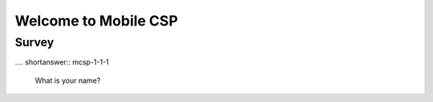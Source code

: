 .. raw:: html 

   <div class="logo-header"  id="student-logo"  > <img class="align-center" src="../_static/Mobile_CSP_Logo_White_transparent.png" width="250px"/> </div>

Welcome to Mobile CSP
=====================

.. raw:: html

    <div class="gcb-lesson-content" data-question-batch-id="L48" data-scored="False">
    <p>Welcome!  <a href="http://mobile-csp.org" target="_blank">Mobile Computer Science Principles (Mobile CSP)</a> is an Advanced Placement (AP) level introduction to computer science.  As its name suggests, the course teaches about the principles of computer science from the  perspective of mobile computing.  This Google Course Builder site is the free and open online version of the course. </p>
    <p><a href="http://en.wikipedia.org/wiki/Mobile_computing">
    Mobile computing</a> is an emerging field that focuses on mobile devices, such as 
    tablets and smart phones.  In this course we will use the mobile programming language,
    <a href="http://appinventor.mit.edu" target="_blank">App Inventor</a>, to program 
    our Android tablets and smart phones.   You will learn how to design and 
    build  mobile apps – apps that are aware of their location, apps that send and receive text 
    messages, apps that give advice and directions.  The only limit on the types of apps
    you will learn to build is your own imagination.  So, in this course you will learn 
    <i>coding</i> or <i>computer programming</i>.</p>
    <p>But computer science is not just about coding.  So, we will also learn broadly 
    about the fundamental principles of computer science.  We'll learn about the potential
    and the limitations of computing and coding.  We'll learn how to manipulate large 
    data sets and about the importance of data in today's computing environment.  We'll
    learn how the Internet works and how encryption is used to protect our Internet 
    transactions.  We'll  learn about the positive and negative aspects of computing in 
    today's society.  And lots more.</p>
    <p>The Mobile CSP course consists of seven main units with the big ideas of the College Board's curricular framework known as <a href="http://apcsprinciples.org/" target="_blank">Computer Science Principles (CSP)</a> spiraled across the units. The CSP framework consists of <b>five Big Ideas</b>: Creative Development (CRD), Data (DAT), Algorithms and Programming (AAP), Computing Systems and Networks (CSN), and Impact of Computing (IOC). In addition, the <b>six Computational Thinking Practices</b>: Computational Solution Design, Algorithms and Program Development, Abstraction in Program Development, Code Analysis, Computing Innovations, and Responsible Computing and their associated skills of the CSP framework are both developmentally sequenced and spiraled across the units, building on each other. The CSP framework was developed by leading computer science educators from around the country with guidance from the College Board and with funding support
    from the National Science Foundation. The first AP CSP exam was offered in spring 2017.</p>
    
    The following video provides a quick overview of App Inventor and Mobile CSP curriculum in this 
    <a href="https://docs.google.com/presentation/d/11u5r7W5TrFuqVdVpmZITYTVFLYiKEohnvZoJb4JVQ0I/edit?usp=sharing" target="_blank">presentation</a>.
    <br/><br/>

.. youtube:: 9KQsWrBDvhA
        :width: 650
        :height: 415
        :align: center

.. raw:: html

    <div id="bogus-div">
    <p></p>
    </div>

    (<span class="yui-non"><a href="https://www.teachertube.com/videos/welcome-to-mobile-csp-2020-501732" target="_blank" title="">TeacherTube Version</a></span>)
        
      </div>

Survey
------

.. raw:: html

	<p>Please log into Runestone and fill out the following survey. You do not have to answer any of the following questions, but if you do, it will give us valuable information about who is using this ebook. Your answers to all questions on this site will be used for educational research and to improve the ebook. Any identifying information, such as your name, will be removed from the data before it is analyzed and used in publications (<a href="https://runestone.academy/runestone/default/privacy">Runestone Academy Privacy Policy</a>).</p>
	
.... shortanswer:: mcsp-1-1-1

    What is your name?
      
.. poll:: mcsp-1-1-2
    :option_1:  Student
    :option_2:  Teacher
    :option_3:  Other

    I am a:
    
.. poll:: mcsp-1-1-3
	:option_1: Middle school student
	:option_2: 9th grade student
	:option_3: 10th grade student
	:option_4: 11th grade student
	:option_5: 12th grade student
	:option_6: College student
	:option_7: Not a student
	:option_8: Other
	
	I am a:

.. poll:: mcsp-1-1-4
	:option_1: Female
	:option_2: Male
	:option_3: Non-binary
    :option_4: Other
	:option_5: Prefer not to answer
	
	I am a:
	
.. poll:: mcsp-1-1-5
	:option_1: Latina/o or Hispanic
	:option_2: American Indian or Alaska Native
	:option_3: Asian
	:option_4: Black or African-American
	:option_5: Native Hawaiian or Other Pacific Islander
	:option_6: White
	:option_7: Multiple races/ethnicities
	:option_8: Other
	:option_9: Prefer not to answer
	
	What ethnicity and/or race do you identify with? (optional)
	
.. poll:: mcsp-1-1-6
	:option_1: Yes, blind or visually impaired
	:option_2: Yes, deaf or hard of hearing
	:option_3: Yes, a mobility impairment
	:option_4: Yes, a learning disability (e.g., ADHD, dyslexia)
	:option_5: Yes, a mental health disorder
	:option_6: Yes, a disability or impairment listed above
	:option_7: No
	:option_8: Prefer not to answer
	
	Have you been diagnosed with a disability or impairment (especially with an IEP or 504 plan)? (optional)

.. shortanswer:: mcsp-1-1-7
	
	In what state do you reside?
	
.. shortanswer:: mcsp-1-1-8
	
	In what country do you reside?
	